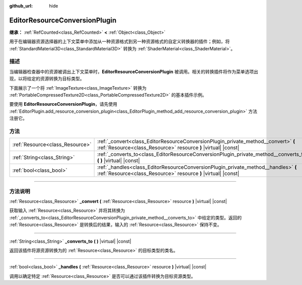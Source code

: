 :github_url: hide

.. DO NOT EDIT THIS FILE!!!
.. Generated automatically from Godot engine sources.
.. Generator: https://github.com/godotengine/godot/tree/master/doc/tools/make_rst.py.
.. XML source: https://github.com/godotengine/godot/tree/master/doc/classes/EditorResourceConversionPlugin.xml.

.. _class_EditorResourceConversionPlugin:

EditorResourceConversionPlugin
==============================

**继承：** :ref:`RefCounted<class_RefCounted>` **<** :ref:`Object<class_Object>`

用于在编辑器资源选择器的上下文菜单中添加从一种资源格式到另一种资源格式的自定义转换器的插件；例如，将 :ref:`StandardMaterial3D<class_StandardMaterial3D>` 转换为 :ref:`ShaderMaterial<class_ShaderMaterial>`\ 。

.. rst-class:: classref-introduction-group

描述
----

当编辑器检查器中的资源被调出上下文菜单时，\ **EditorResourceConversionPlugin** 被调用。相关的转换插件将作为菜单选项出现，以将给定的资源转换为目标类型。

下面展示了一个将 :ref:`ImageTexture<class_ImageTexture>` 转换为 :ref:`PortableCompressedTexture2D<class_PortableCompressedTexture2D>` 的基本插件示例。


.. tabs::

 .. code-tab:: gdscript

    extends EditorResourceConversionPlugin
    
    func _handles(resource: Resource):
        return resource is ImageTexture
    
    func _converts_to():
        return "PortableCompressedTexture2D"
    
    func _convert(itex: Resource):
        var ptex = PortableCompressedTexture2D.new()
        ptex.create_from_image(itex.get_image(), PortableCompressedTexture2D.COMPRESSION_MODE_LOSSLESS)
        return ptex



要使用 **EditorResourceConversionPlugin**\ ，请先使用 :ref:`EditorPlugin.add_resource_conversion_plugin<class_EditorPlugin_method_add_resource_conversion_plugin>` 方法注册它。

.. rst-class:: classref-reftable-group

方法
----

.. table::
   :widths: auto

   +---------------------------------+------------------------------------------------------------------------------------------------------------------------------------------------------+
   | :ref:`Resource<class_Resource>` | :ref:`_convert<class_EditorResourceConversionPlugin_private_method__convert>` **(** :ref:`Resource<class_Resource>` resource **)** |virtual| |const| |
   +---------------------------------+------------------------------------------------------------------------------------------------------------------------------------------------------+
   | :ref:`String<class_String>`     | :ref:`_converts_to<class_EditorResourceConversionPlugin_private_method__converts_to>` **(** **)** |virtual| |const|                                  |
   +---------------------------------+------------------------------------------------------------------------------------------------------------------------------------------------------+
   | :ref:`bool<class_bool>`         | :ref:`_handles<class_EditorResourceConversionPlugin_private_method__handles>` **(** :ref:`Resource<class_Resource>` resource **)** |virtual| |const| |
   +---------------------------------+------------------------------------------------------------------------------------------------------------------------------------------------------+

.. rst-class:: classref-section-separator

----

.. rst-class:: classref-descriptions-group

方法说明
--------

.. _class_EditorResourceConversionPlugin_private_method__convert:

.. rst-class:: classref-method

:ref:`Resource<class_Resource>` **_convert** **(** :ref:`Resource<class_Resource>` resource **)** |virtual| |const|

获取输入 :ref:`Resource<class_Resource>` 并将其转换为 :ref:`_converts_to<class_EditorResourceConversionPlugin_private_method__converts_to>` 中给定的类型。返回的 :ref:`Resource<class_Resource>` 是转换后的结果，输入的 :ref:`Resource<class_Resource>` 保持不变。

.. rst-class:: classref-item-separator

----

.. _class_EditorResourceConversionPlugin_private_method__converts_to:

.. rst-class:: classref-method

:ref:`String<class_String>` **_converts_to** **(** **)** |virtual| |const|

返回该插件将源资源转换为的 :ref:`Resource<class_Resource>` 的目标类型的类名。

.. rst-class:: classref-item-separator

----

.. _class_EditorResourceConversionPlugin_private_method__handles:

.. rst-class:: classref-method

:ref:`bool<class_bool>` **_handles** **(** :ref:`Resource<class_Resource>` resource **)** |virtual| |const|

调用以确定特定 :ref:`Resource<class_Resource>` 是否可以通过该插件转换为目标资源类型。

.. |virtual| replace:: :abbr:`virtual (本方法通常需要用户覆盖才能生效。)`
.. |const| replace:: :abbr:`const (本方法没有副作用。不会修改该实例的任何成员变量。)`
.. |vararg| replace:: :abbr:`vararg (本方法除了在此处描述的参数外，还能够继续接受任意数量的参数。)`
.. |constructor| replace:: :abbr:`constructor (本方法用于构造某个类型。)`
.. |static| replace:: :abbr:`static (调用本方法无需实例，所以可以直接使用类名调用。)`
.. |operator| replace:: :abbr:`operator (本方法描述的是使用本类型作为左操作数的有效操作符。)`
.. |bitfield| replace:: :abbr:`BitField (这个值是由下列标志构成的位掩码整数。)`
